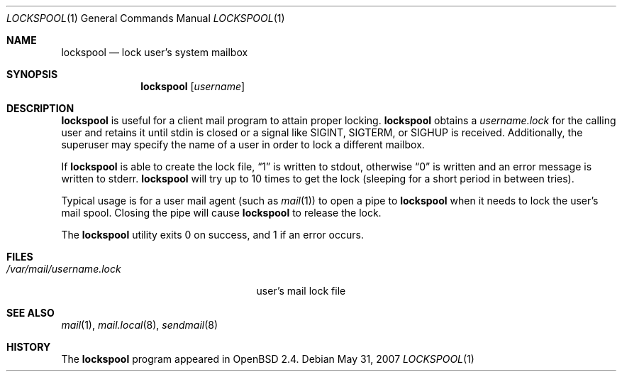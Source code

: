 .\"	$OpenBSD: lockspool.1,v 1.10 2008/10/01 20:33:07 millert Exp $
.\"
.\" Copyright (c) 1998 Todd C. Miller <Todd.Miller@courtesan.com>
.\"
.\" Permission to use, copy, modify, and distribute this software for any
.\" purpose with or without fee is hereby granted, provided that the above
.\" copyright notice and this permission notice appear in all copies.
.\"
.\" THE SOFTWARE IS PROVIDED "AS IS" AND THE AUTHOR DISCLAIMS ALL WARRANTIES
.\" WITH REGARD TO THIS SOFTWARE INCLUDING ALL IMPLIED WARRANTIES OF
.\" MERCHANTABILITY AND FITNESS. IN NO EVENT SHALL THE AUTHOR BE LIABLE FOR
.\" ANY SPECIAL, DIRECT, INDIRECT, OR CONSEQUENTIAL DAMAGES OR ANY DAMAGES
.\" WHATSOEVER RESULTING FROM LOSS OF USE, DATA OR PROFITS, WHETHER IN AN
.\" ACTION OF CONTRACT, NEGLIGENCE OR OTHER TORTIOUS ACTION, ARISING OUT OF
.\" OR IN CONNECTION WITH THE USE OR PERFORMANCE OF THIS SOFTWARE.
.\"
.Dd $Mdocdate: May 31 2007 $
.Dt LOCKSPOOL 1
.Os
.Sh NAME
.Nm lockspool
.Nd lock user's system mailbox
.Sh SYNOPSIS
.Nm lockspool
.Op Ar username
.Sh DESCRIPTION
.Nm
is useful for a client mail program to attain proper locking.
.Nm
obtains a
.Pa username.lock
for the calling user and retains it until stdin is closed or a signal like
.Dv SIGINT ,
.Dv SIGTERM ,
or
.Dv SIGHUP
is received.
Additionally, the superuser may specify the name of a user in order
to lock a different mailbox.
.Pp
If
.Nm
is able to create the lock file,
.Dq 1
is written to stdout, otherwise
.Dq 0
is written and an error message is written to stderr.
.Nm
will try up to 10 times to get the lock (sleeping
for a short period in between tries).
.Pp
Typical usage is for a user mail agent (such as
.Xr mail 1 )
to open a pipe to
.Nm
when it needs to lock the user's mail spool.
Closing the pipe will cause
.Nm
to release the lock.
.Pp
The
.Nm
utility exits 0 on success, and 1 if an error occurs.
.Sh FILES
.Bl -tag -width /var/mail/username.lock -compact
.It Pa /var/mail/username.lock
user's mail lock file
.El
.Sh SEE ALSO
.Xr mail 1 ,
.Xr mail.local 8 ,
.Xr sendmail 8
.Sh HISTORY
The
.Nm
program appeared in
.Ox 2.4 .
